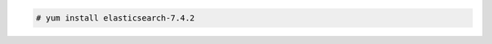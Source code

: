 .. Copyright (C) 2019 Wazuh, Inc.

.. code-block:: console

  # yum install elasticsearch-7.4.2

.. End of include file
